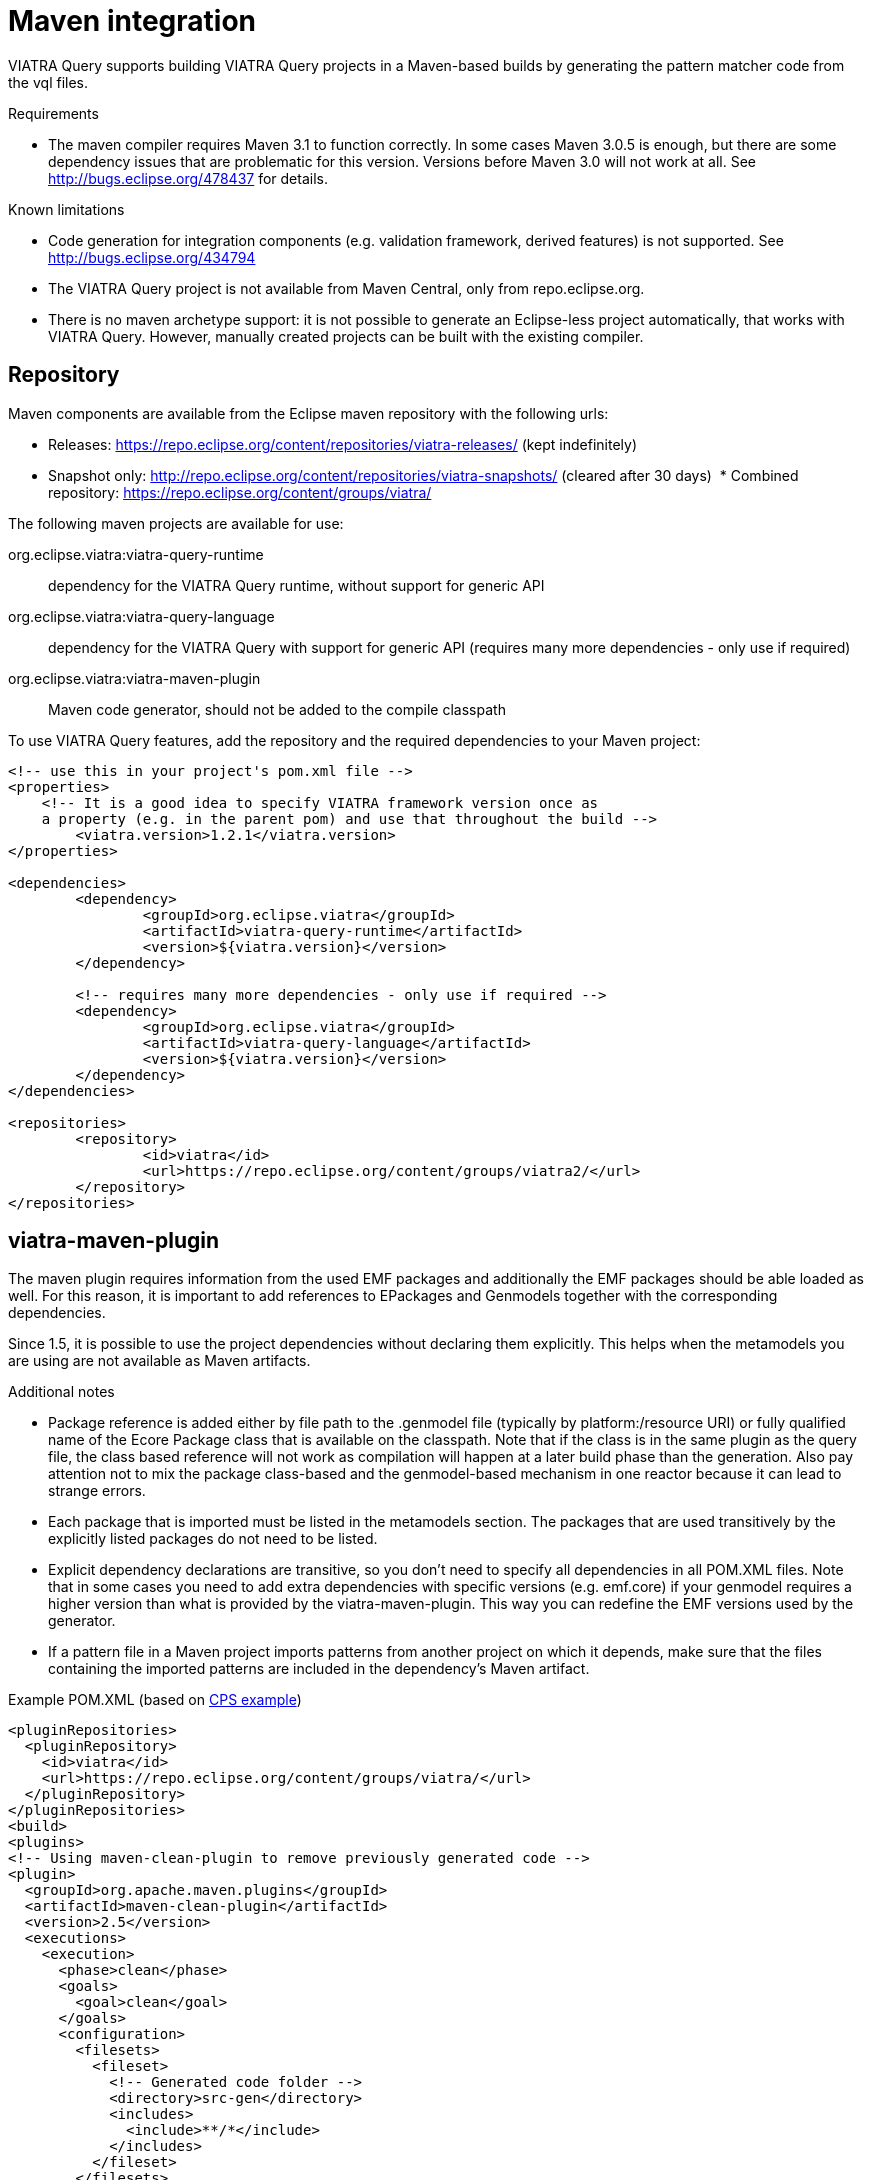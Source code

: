 ifdef::env-github,env-browser[:outfilesuffix: .adoc]
ifndef::rootdir[:rootdir: .]
ifndef::imagesdir[:imagesdir: {rootdir}/../images]
[[viatra-maven-plugin]]
= Maven integration

VIATRA Query supports building VIATRA Query projects in a Maven-based builds by generating the pattern matcher code from the vql files.

.Requirements
* The maven compiler requires Maven 3.1 to function correctly. In some cases Maven 3.0.5 is enough, but there are some dependency issues that are problematic for this version. Versions before Maven 3.0 will not work at all. See http://bugs.eclipse.org/478437 for details.

.Known limitations
* Code generation for integration components (e.g. validation framework, derived features) is not supported. See http://bugs.eclipse.org/434794
* The VIATRA Query project is not available from Maven Central, only from repo.eclipse.org.
* There is no maven archetype support: it is not possible to generate an Eclipse-less project automatically, that works with VIATRA Query. However, manually created projects can be built with the existing compiler.

== Repository

Maven components are available from the Eclipse maven repository with the following urls:

 * Releases: https://repo.eclipse.org/content/repositories/viatra-releases/ (kept indefinitely)
 * Snapshot only: http://repo.eclipse.org/content/repositories/viatra-snapshots/ (cleared after 30 days)
 * Combined repository: https://repo.eclipse.org/content/groups/viatra/

The following maven projects are available for use:

org.eclipse.viatra:viatra-query-runtime:: dependency for the VIATRA Query runtime, without support for generic API
org.eclipse.viatra:viatra-query-language:: dependency for the VIATRA Query with support for generic API (requires many more dependencies - only use if required)
org.eclipse.viatra:viatra-maven-plugin:: Maven code generator, should not be added to the compile classpath

To use VIATRA Query features, add the repository and the required dependencies to your Maven project:

[source,xml]
----
<!-- use this in your project's pom.xml file -->
<properties>
    <!-- It is a good idea to specify VIATRA framework version once as
    a property (e.g. in the parent pom) and use that throughout the build -->
	<viatra.version>1.2.1</viatra.version>
</properties>

<dependencies>
	<dependency>
		<groupId>org.eclipse.viatra</groupId>
		<artifactId>viatra-query-runtime</artifactId>
		<version>${viatra.version}</version>
	</dependency>

	<!-- requires many more dependencies - only use if required -->
	<dependency>
		<groupId>org.eclipse.viatra</groupId>
		<artifactId>viatra-query-language</artifactId>
		<version>${viatra.version}</version>
	</dependency>
</dependencies>

<repositories>
	<repository>
		<id>viatra</id>
		<url>https://repo.eclipse.org/content/groups/viatra2/</url>
	</repository>
</repositories>
----

== viatra-maven-plugin

The maven plugin requires information from the used EMF packages and additionally the EMF packages should be able loaded as well. For this reason, it is important to add references to EPackages and Genmodels together with the corresponding dependencies.

Since 1.5, it is possible to use the project dependencies without declaring them explicitly. This helps when the metamodels you are using are not available as Maven artifacts.

.Additional notes
* Package reference is added either by file path to the .genmodel file (typically by platform:/resource URI) or fully qualified name of the Ecore Package class that is available on the classpath. Note that if the class is in the same plugin as the query file, the class based reference will not work as compilation will happen at a later build phase than the generation. Also pay attention not to mix the package class-based and the genmodel-based mechanism in one reactor because it can lead to strange errors.
* Each package that is imported must be listed in the metamodels section. The packages that are used transitively by the explicitly listed packages do not need to be listed.
* Explicit dependency declarations are transitive, so you don't need to specify all dependencies in all POM.XML files. Note that in some cases you need to add extra dependencies with specific versions (e.g. emf.core) if your genmodel requires a higher version than what is provided by the viatra-maven-plugin. This way you can redefine the EMF versions used by the generator.
* If a pattern file in a Maven project imports patterns from another project on which it depends, make sure that the files containing the imported patterns are included in the dependency's Maven artifact.

.Example POM.XML (based on link:http://git.eclipse.org/c/viatra/org.eclipse.viatra.git/tree/query/tests/org.eclipse.viatra.query.runtime.cps.tests/pom.xml[CPS example])
[source,xml]
----
<pluginRepositories>
  <pluginRepository>
    <id>viatra</id>
    <url>https://repo.eclipse.org/content/groups/viatra/</url>
  </pluginRepository>
</pluginRepositories>
<build>
<plugins>
<!-- Using maven-clean-plugin to remove previously generated code -->
<plugin>
  <groupId>org.apache.maven.plugins</groupId>
  <artifactId>maven-clean-plugin</artifactId>
  <version>2.5</version>
  <executions>
    <execution>
      <phase>clean</phase>
      <goals>
        <goal>clean</goal>
      </goals>
      <configuration>
        <filesets>
          <fileset>
            <!-- Generated code folder -->
            <directory>src-gen</directory>
            <includes>
              <include>**/*</include>
            </includes>
          </fileset>
        </filesets>
      </configuration>
    </execution>
  </executions>
</plugin>
<!-- Setting up generator -->
<plugin>
  <groupId>org.eclipse.viatra</groupId>
  <artifactId>viatra-maven-plugin</artifactId>
  <version>${viatra.version}</version>
  <!-- Binding execution to the code generation lifecycle phase -->
  <executions>
    <execution>
      <goals>
        <goal>generate</goal>
      </goals>
    </execution>
  </executions>
  <configuration>
    <!-- Output directory - required -->
    <outputDirectory>src-gen</outputDirectory>
    <metamodels>
      <metamodel>
        <!-- Select one of the following depending on where is your metamodel defined -->

        <!-- (a) Java class for the EMF EPackage - use this if generated EMF code is in the classpath -->
        <packageClass>org.eclipse.viatra.examples.cps.cyberPhysicalSystem.CyberPhysicalSystemPackage</packageClass>
        <!-- (b) genmodel file used for generating the EMF model classes - use this if EMF model is in the same project -->
        <!-- <genmodelUri>model/model.genmodel</genmodelUri> -->
      </metamodel>
    </metamodels>
    <!-- Since 1.5, you can use the project dependencies instead of specific Maven dependencies - optional -->
    <useProjectDependencies>true</useProjectDependencies>
  </configuration>
  <dependencies>
    <!-- Dependency required for the cps domain project (that contains the generated EPackage), unless you set useProjectDependencies -->
    <dependency>
      <groupId>org.eclipse.viatra.examples.cps</groupId>
      <artifactId>org.eclipse.viatra.examples.cps.model</artifactId>
      <version>1.2.0</version>
    </dependency>
  </dependencies>
</plugin>
</plugins>
</build>
----

=== Language extension support

Starting with VIATRA 2.0, the viatra-maven-compiler can understand custom annotations, and validate them. To support these features, the new `viatra-query-language-extensions` maven module has to be added to the dependencies of the project.

.Custom annotation support
[source,xml]
----
<plugins>
<!-- Using maven-clean-plugin to remove previously generated code -->
<!-- Setting up generator -->
<plugin>
  <groupId>org.eclipse.viatra</groupId>
  <artifactId>viatra-maven-plugin</artifactId>
  <version>${viatra.version}</version>
  <configuration>
    ...
  </configuration>
  <dependencies>
    <dependency>
      <groupId>org.eclipse.viatra</groupId>
      <artifactId>viatra-query-language-extensions</artifactId>
      <version>${viatra.version}</version>
    </dependency>
  </dependencies>
</plugin>
</plugins>
</build>
----

NOTE: Code generator features bound to annotations, e.g. in case of the validation framework or the query-based derived feature support are still not available in the Maven compiler.

=== Troubleshooting

.Cyclic linking
In a project that contains multiple pattern definition files, there is a slight chance you get an error message like follows:

`ERROR:Cyclic linking detected : PatternCall.patternRef->PatternCall.patternRef`

This is a known issue we are working to fix; see http://bugs.eclipse.org/464120 and http://bugs.eclipse.org/480652 for details about the underlying issues.

As workaround, we suggest to explicitly define types for all parameters, because that avoids this issue. If that is not enough, you have to ensure that the vql files are processed in calling order: all patterns are to be processed before they are used in a pattern call. This can be achieved either by moving patterns between vql files, or by renaming your .vql files so that the files that call patterns from other files should have names lexicographically greater than the referenced files. 

For example, let's suppose that you have a query file with two queries:

[source,vql]
----
// util.vql

pattern utilityPattern(...) {
  find anotherUtilityPattern(...);
}

pattern anotherUtilityPattern(...) {
  ...
}
----

The cyclic linking occurs where `utilityPattern` calls `anotherUtilityPattern`. Search for callers of `utilityPattern`! Let's suppose it is in this file:

[source,vql]
----
// logic.vql

pattern myPattern(...) {
  find utilityPattern(...);
}
----

You have to rename `util.vql` to `a_util.vql` and `logic.vql` to `b_logic.vql`, so that the former is processed before the latter.

.Ambiguous types

If you get type errors during validation such as `ERROR:foo cannot be resolved.` or `ERROR:Ambiguous variable type defintions: [Foo, Bar], type cannot be selected` although the query files are valid in Eclipse, check the cross-references in your ecore/genmodel files by opening them with a text editor. If their URIs are workspace-based, i.e. they start with `platform:/resource`, you have to map those URIs to absolute `file:` URIs by including URI mappings in the viatra-maven-plugin configuration (since 1.6):

[source,vql]
----
<plugin>
	<groupId>org.eclipse.viatra</groupId>
	<artifactId>viatra-maven-plugin</artifactId>
	<configuration>
...
		<uriMappings>
			<uriMapping>
				<sourceUri>platform:/resource/school/model/school.ecore</sourceUri>
				<targetUri>file:/${project.basedir}/school/model/school.ecore</targetUri>
			</uriMapping>
			<uriMapping>
				<sourceUri>platform:/resource/school/model/school.genmodel</sourceUri>
				<targetUri>file:/${project.basedir}/school/model/school.genmodel</targetUri>
			</uriMapping>
		</uriMappings>
	</configuration>
</plugin>
----

.Multiple definitions of a type

If you get the error
`ERROR:Variable foo has a type Foo which has multiple definitions: 'file://C:\project\model/../../anotherProject/model/usedMetamodel.ecore' --  'file://C:\project\../anotherProject/model/usedMetamodel.ecore'`
make sure that the genmodelUri in the viatra-maven-plugin's configuration is *exactly* the same as the URI in your .genmodel file, e.g. if your `metamodel.ecore` resides in the `model` subfolder, this will be the configuration with the correct relative URI:

[source,xml]
----
<plugin>
	<groupId>org.eclipse.viatra</groupId>
	<artifactId>viatra-maven-plugin</artifactId>
	<configuration>
		<metamodels>
			<metamodel>
				<genmodelUri>model/../../anotherProject/model/usedMetamodel.genmodel</genmodelUri>
			</metamodel>
		</metamodels>
	</configuration>
</plugin>
----

NOTE: The URIs should be the same *after* URI mapping if used.